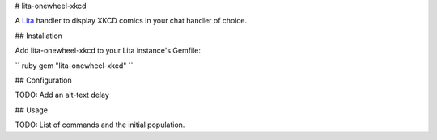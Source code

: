 # lita-onewheel-xkcd

.. image:: https://travis-ci.org/onewheelskyward/lita-onewheel-xkcd.png?branch=master :target: https://travis-ci.org/onewheelskyward/lita-onewheel-xkcd
.. image:: https://coveralls.io/repos/onewheelskyward/lita-onewheel-xkcd/badge.svg?branch=master&service=github :target: https://coveralls.io/github/onewheelskyward/lita-onewheel-xkcd?branch=master

A Lita_ handler to display XKCD comics in your chat handler of choice.  

## Installation

Add lita-onewheel-xkcd to your Lita instance's Gemfile:

`` ruby
gem "lita-onewheel-xkcd"
``

## Configuration

TODO: Add an alt-text delay

## Usage

TODO: List of commands and the initial population.

.. _Lita: http://lita.io/

